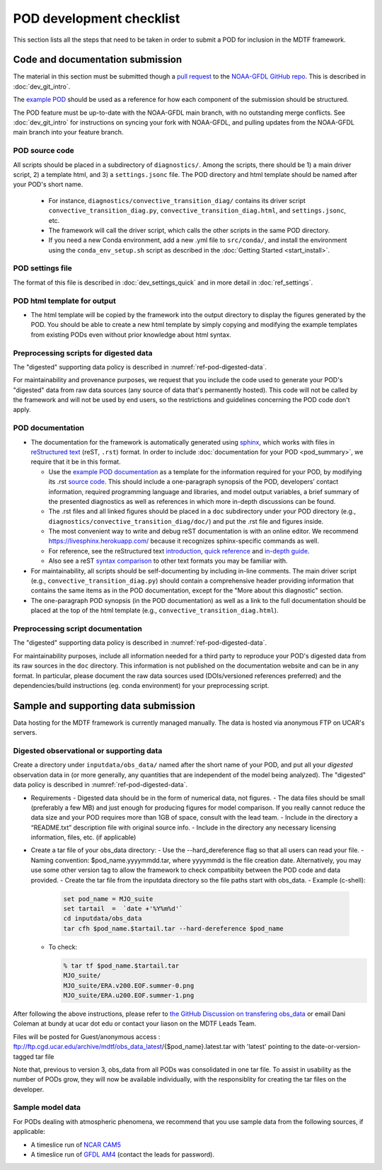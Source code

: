 .. _ref-dev-checklist:

POD development checklist
=========================

This section lists all the steps that need to be taken in order to submit a POD for inclusion in the MDTF framework.

Code and documentation submission
---------------------------------

The material in this section must be submitted though a `pull request <https://docs.github.com/en/github/collaborating-with-issues-and-pull-requests/about-pull-requests>`__ to the `NOAA-GFDL GitHub repo <https://github.com/NOAA-GFDL/MDTF-diagnostics>`__. This is described in :doc:`dev_git_intro`.

The `example POD <https://github.com/NOAA-GFDL/MDTF-diagnostics/tree/main/diagnostics/example>`__ should be used as a reference for how each component of the submission should be structured.

The POD feature must be up-to-date with the NOAA-GFDL main branch, with no outstanding merge conflicts. See :doc:`dev_git_intro` for instructions on syncing your fork with NOAA-GFDL, and pulling updates from the NOAA-GFDL main branch into your feature branch.

POD source code
^^^^^^^^^^^^^^^

All scripts should be placed in a subdirectory of ``diagnostics/``. Among the scripts, there should be 1) a main driver script, 2) a template html, and 3) a ``settings.jsonc`` file. The POD directory and html template should be named after your POD's short name.

   - For instance, ``diagnostics/convective_transition_diag/`` contains its driver script ``convective_transition_diag.py``, ``convective_transition_diag.html``, and ``settings.jsonc``, etc.

   - The framework will call the driver script, which calls the other scripts in the same POD directory.

   - If you need a new Conda environment, add a new .yml file to ``src/conda/``, and install the environment using the ``conda_env_setup.sh`` script as described in the :doc:`Getting Started <start_install>`.


POD settings file
^^^^^^^^^^^^^^^^^

The format of this file is described in :doc:`dev_settings_quick` and in more detail in :doc:`ref_settings`.

POD html template for output
^^^^^^^^^^^^^^^^^^^^^^^^^^^^

- The html template will be copied by the framework into the output directory to display the figures generated by the POD. You should be able to create a new html template by simply copying and modifying the example templates from existing PODs even without prior knowledge about html syntax.

Preprocessing scripts for digested data
^^^^^^^^^^^^^^^^^^^^^^^^^^^^^^^^^^^^^^^

The "digested" supporting data policy is described in :numref:`ref-pod-digested-data`.

For maintainability and provenance purposes, we request that you include the code used to generate your POD's "digested" data from raw data sources (any source of data that's permanently hosted). This code will not be called by the framework and will not be used by end users, so the restrictions and guidelines concerning the POD code don't apply.


POD documentation
^^^^^^^^^^^^^^^^^

- The documentation for the framework is automatically generated using `sphinx <https://www.sphinx-doc.org/en/master/index.html>`__, which works with files in `reStructured text <https://docutils.sourceforge.io/rst.html>`__ (reST, ``.rst``) format. In order to include :doc:`documentation for your POD <pod_summary>`, we require that it be in this format. 

  + Use the `example POD documentation <https://mdtf-diagnostics.readthedocs.io/en/latest/sphinx_pods/example.html>`__ as a template for the information required for your POD, by modifying its .rst `source code <https://raw.githubusercontent.com/NOAA-GFDL/MDTF-diagnostics/main/diagnostics/example/doc/example.rst>`__. This should include a one-paragraph synopsis of the POD, developers’ contact information, required programming language and libraries, and model output variables, a brief summary of the presented diagnostics as well as references in which more in-depth discussions can be found.
  + The .rst files and all linked figures should be placed in a ``doc`` subdirectory under your POD directory (e.g., ``diagnostics/convective_transition_diag/doc/``) and put the .rst file and figures inside.
  + The most convenient way to write and debug reST documentation is with an online editor. We recommend `https://livesphinx.herokuapp.com/ <https://livesphinx.herokuapp.com/>`__ because it recognizes sphinx-specific commands as well.
  + For reference, see the reStructured text `introduction <http://docutils.sourceforge.net/docs/user/rst/quickstart.html>`__, `quick reference <http://docutils.sourceforge.net/docs/user/rst/quickref.html>`__ and `in-depth guide <http://docutils.sourceforge.net/docs/ref/rst/restructuredtext.html>`__.
  + Also see a reST `syntax comparison <http://hyperpolyglot.org/lightweight-markup>`__ to other text formats you may be familiar with.

- For maintainability, all scripts should be self-documenting by including in-line comments. The main driver script (e.g., ``convective_transition_diag.py``) should contain a comprehensive header providing information that contains the same items as in the POD documentation, except for the "More about this diagnostic" section.

- The one-paragraph POD synopsis (in the POD documentation) as well as a link to the full documentation should be placed at the top of the html template (e.g., ``convective_transition_diag.html``).

Preprocessing script documentation
^^^^^^^^^^^^^^^^^^^^^^^^^^^^^^^^^^

The "digested" supporting data policy is described in :numref:`ref-pod-digested-data`.

For maintainability purposes, include all information needed for a third party to reproduce your POD's digested data from its raw sources in the ``doc`` directory. This information is not published on the documentation website and can be in any format. In particular, please document the raw data sources used (DOIs/versioned references preferred) and the dependencies/build instructions (eg. conda environment) for your preprocessing script.


Sample and supporting data submission
-------------------------------------

Data hosting for the MDTF framework is currently managed manually. The data
is hosted via anonymous FTP on UCAR's servers. 


Digested observational or supporting data
^^^^^^^^^^^^^^^^^^^^^^^^^^^^^^^^^^^^^^^^^

Create a directory under ``inputdata/obs_data/`` named after the short name
of your POD, and put all your *digested* observation data in (or more
generally, any quantities that are independent of the model being
analyzed).  The "digested" data policy is described in :numref:`ref-pod-digested-data`.

- Requirements
  - Digested data should be in the form of numerical data, not figures.
  - The data files should be small (preferably a few MB) and just enough for producing figures for model comparison. If you really cannot reduce the data size and your POD requires more than 1GB of space, consult with the lead team.
  - Include in the directory a “README.txt” description file with original source info.
  - Include in the directory any necessary licensing information, files, etc. (if applicable)

- Create a tar file of your obs_data directory:
  - Use the --hard_dereference flag so that all users can read your file.
  - Naming convention: $pod_name.yyyymmdd.tar, where yyyymmdd is the file creation date. Alternatively, you may use some other version tag to allow the framework to check compatibiity between the POD code and data provided.  
  - Create the tar file from the inputdata directory so the file paths start with obs_data.
  - Example (c-shell):

    .. code-block:: console

       set pod_name = MJO_suite
       set tartail  =  `date +'%Y%m%d'`
       cd inputdata/obs_data
       tar cfh $pod_name.$tartail.tar --hard-dereference $pod_name

  - To check:

    .. code-block:: console

       % tar tf $pod_name.$tartail.tar
       MJO_suite/
       MJO_suite/ERA.v200.EOF.summer-0.png
       MJO_suite/ERA.u200.EOF.summer-1.png

After following the above instructions, please refer to 
`the GitHub Discussion on transfering obs_data <https://github.com/NOAA-GFDL/MDTF-diagnostics/discussions/125>`__ 
or email Dani Coleman at bundy at ucar dot edu or contact your liason on the
MDTF Leads Team.

Files will be posted for Guest/anonymous access :
ftp://ftp.cgd.ucar.edu/archive/mdtf/obs_data_latest/{$pod_name}.latest.tar
with 'latest' pointing to the date-or-version-tagged tar file


Note that, previous to version 3, obs_data from all PODs was consolidated in one
tar file. To assist in usability as the number of PODs grow, they will now
be available individually, with the responsiblity for creating the tar
files on the developer.





Sample model data
^^^^^^^^^^^^^^^^^

For PODs dealing with atmospheric phenomena, we recommend that you use sample data from the following sources, if applicable:

- A timeslice run of `NCAR CAM5 <https://www.earthsystemgrid.org/dataset/ucar.cgd.ccsm4.NOAA-MDTF.html>`__ 
- A timeslice run of `GFDL AM4 <http://data1.gfdl.noaa.gov/MDTF/>`__ (contact the leads for password).
